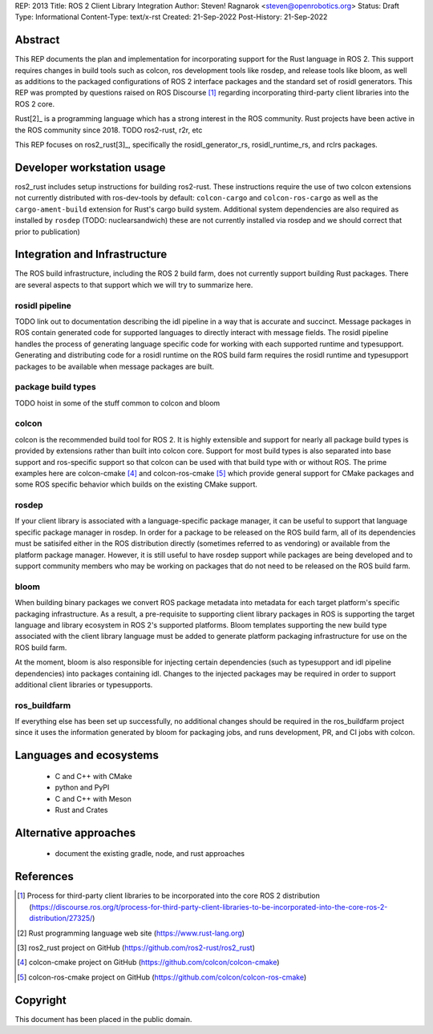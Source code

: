 REP: 2013
Title: ROS 2 Client Library Integration
Author: Steven! Ragnarok <steven@openrobotics.org>
Status: Draft
Type: Informational
Content-Type: text/x-rst
Created: 21-Sep-2022
Post-History: 21-Sep-2022


Abstract
========

This REP documents the plan and implementation for incorporating support for the Rust language in ROS 2.
This support requires changes in build tools such as colcon, ros development tools like rosdep, and release tools like bloom, as well as additions to the packaged configurations of ROS 2 interface packages and the standard set of rosidl generators.
This REP was prompted by questions raised on ROS Discourse [1]_ regarding incorporating third-party client libraries into the ROS 2 core.

Rust[2]_ is a programming language which has a strong interest in the ROS community.
Rust projects have been active in the ROS community since 2018.
TODO ros2-rust, r2r, etc

This REP focuses on ros2_rust[3]_, specifically the rosidl_generator_rs, rosidl_runtime_rs, and rclrs packages.


Developer workstation usage
===========================

ros2_rust includes setup instructions for building ros2-rust.
These instructions require the use of two colcon extensions not currently distributed with ros-dev-tools by default: ``colcon-cargo`` and ``colcon-ros-cargo`` as well as the ``cargo-ament-build`` extension for Rust's cargo build system.
Additional system dependencies are also required as installed by ``rosdep`` (TODO: nuclearsandwich) these are not currently installed via rosdep and we should correct that prior to publication)


Integration and Infrastructure
==============================

The ROS build infrastructure, including the ROS 2 build farm, does not currently support building Rust packages.
There are several aspects to that support which we will try to summarize here.

rosidl pipeline
^^^^^^^^^^^^^^^

TODO link out to documentation describing the idl pipeline in a way that is accurate and succinct.
Message packages in ROS contain generated code for supported languages to directly interact with message fields.
The rosidl pipeline handles the process of generating language specific code for working with each supported runtime and typesupport.
Generating and distributing code for a rosidl runtime on the ROS build farm requires the rosidl runtime and typesupport packages to be available when message packages are built.

package build types
^^^^^^^^^^^^^^^^^^^

TODO hoist in some of the stuff common to colcon and bloom

colcon
^^^^^^

colcon is the recommended build tool for ROS 2.
It is highly extensible and support for nearly all package build types is provided by extensions rather than built into colcon core.
Support for most build types is also separated into base support and ros-specific support so that colcon can be used with that build type with or without ROS.
The prime examples here are colcon-cmake [4]_ and colcon-ros-cmake [5]_ which provide general support for CMake packages and some ROS specific behavior which builds on the existing CMake support.

rosdep
^^^^^^

If your client library is associated with a language-specific package manager, it can be useful to support that language specific package manager in rosdep.
In order for a package to be released on the ROS build farm, all of its dependencies must be satisifed either in the ROS distribution directly (sometimes referred to as vendoring) or available from the platform package manager.
However, it is still useful to have rosdep support while packages are being developed and to support community members who may be working on packages that do not need to be released on the ROS build farm.


bloom
^^^^^

When building binary packages we convert ROS package metadata into metadata for each target platform's specific packaging infrastructure.
As a result, a pre-requisite to supporting client library packages in ROS is supporting the target language and library ecosystem in ROS 2's supported platforms.
Bloom templates supporting the new build type associated with the client library language must be added to generate platform packaging infrastructure for use on the ROS build farm.

At the moment, bloom is also responsible for injecting certain dependencies (such as typesupport and idl pipeline dependencies) into packages containing idl.
Changes to the injected packages may be required in order to support additional client libraries or typesupports.

ros_buildfarm
^^^^^^^^^^^^^

If everything else has been set up successfully, no additional changes should be required in the ros_buildfarm project since it uses the information generated by bloom for packaging jobs, and runs development, PR, and CI jobs with colcon.

Languages and ecosystems
========================

  * C and C++ with CMake
  * python and PyPI
  * C and C++ with Meson
  * Rust and Crates

Alternative approaches
======================

  * document the existing gradle, node, and rust approaches

References
==========

.. [1] Process for third-party client libraries to be incorporated into the core ROS 2 distribution
   (https://discourse.ros.org/t/process-for-third-party-client-libraries-to-be-incorporated-into-the-core-ros-2-distribution/27325/)

.. [2] Rust programming language web site
   (https://www.rust-lang.org)

.. [3] ros2_rust project on GitHub
   (https://github.com/ros2-rust/ros2_rust)

.. [4] colcon-cmake project on GitHub
   (https://github.com/colcon/colcon-cmake)

.. [5] colcon-ros-cmake project on GitHub
   (https://github.com/colcon/colcon-ros-cmake)

Copyright
=========

This document has been placed in the public domain.


..
   Local Variables:
   mode: indented-text
   indent-tabs-mode: nil
   sentence-end-double-space: t
   fill-column: 70
   coding: utf-8
   End:
